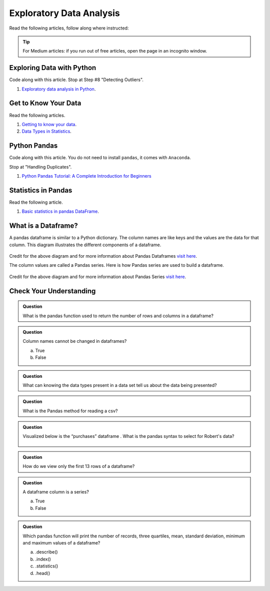 Exploratory Data Analysis
=========================

Read the following articles, follow along where instructed:

.. admonition:: Tip
  
  For Medium articles: if you run out of free articles, open the page in an incognito window.

Exploring Data with Python
--------------------------

Code along with this article.  Stop at Step #8 "Detecting Outliers".

#. `Exploratory data analysis in Python <https://towardsdatascience.com/exploratory-data-analysis-in-python-c9a77dfa39ce>`_.



Get to Know Your Data
---------------------

Read the following articles.

#. `Getting to know your data <https://medium.com/@shanegary/getting-to-know-your-data-9e42935e7f60>`_.

#. `Data Types in Statistics <https://towardsdatascience.com/data-types-in-statistics-347e152e8bee>`_.


Python Pandas
-------------

Code along with this article.  You do not need to install ``pandas``, it comes with ``Anaconda``.  

Stop at "Handling Duplicates".

#. `Python Pandas Tutorial: A Complete Introduction for Beginners <https://www.learndatasci.com/tutorials/python-pandas-tutorial-complete-introduction-for-beginners/>`_

Statistics in Pandas
--------------------

Read the following article.

#. `Basic statistics in pandas DataFrame <https://medium.com/@kasiarachuta/basic-statistics-in-pandas-dataframe-594208074f85>`__.
  
What is a Dataframe?
--------------------

A pandas dataframe is similar to a Python dictionary. The column names are like keys and the values are the data for that column.  This diagram illustrates the different components of a dataframe.

.. figure:: figures/diagramPandasDataframe.png
   :alt: Diagram of a Pandas Dataframe.

Credit for the above diagram and for more information about Pandas Dataframes `visit here <https://www.w3resource.com/python-exercises/pandas/index-dataframe.php>`__.

| The column values are called a Pandas series. Here is how Pandas series are used to build a dataframe.

.. figure:: figures/diagramPandasSeries.png
   :alt: Diagram of how Pandas series build a dataframe.  

Credit for the above diagram and for more information about Pandas Series `visit here <https://www.datasciencemadesimple.com/create-series-in-python-pandas/>`__.

Check Your Understanding
------------------------

.. admonition:: Question

  What is the pandas function used to return the number of rows and columns in a dataframe?

.. admonition:: Question
  
  Column names cannot be changed in dataframes?

  a. True
  b. False

.. admonition:: Question

  What can knowing the data types present in a data set tell us about the data being presented?

.. admonition:: Question

  What is the Pandas method for reading a csv?

.. admonition:: Question

  Visualized below is the “purchases” dataframe . What is the pandas syntax to select for Robert's data?

  .. figure:: figures/purchaseDataframe.png
   :alt: Dataframe showing name of person and if they purchased apples and/or oranges.

.. admonition:: Question

  How do we view only the first 13 rows of a dataframe?

.. admonition:: Question

  A dataframe column is a series?

  a. True
  b. False

.. admonition:: Question  

  Which pandas function will print the number of records, three quartiles, mean, standard deviation, minimum and maximum values of  a dataframe?

  a. .describe() 
  b. .index() 
  c. .statistics() 
  d. .head() 
